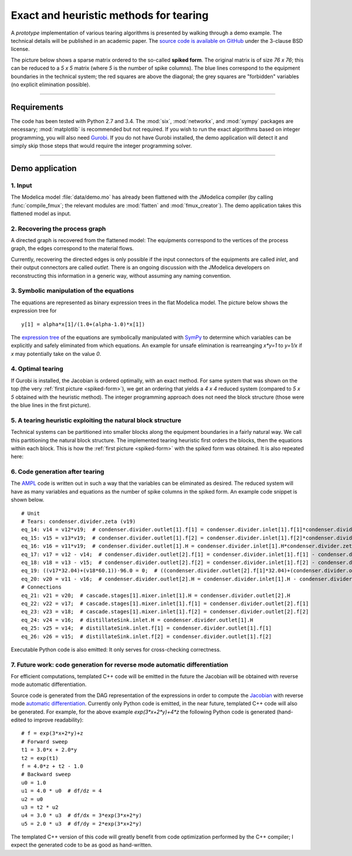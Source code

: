 
=======================================
Exact and heuristic methods for tearing
=======================================

A *prototype* implementation of various tearing algorithms is presented by 
walking through a demo example. The technical details will be published in an
academic paper. The `source code is available on GitHub 
<https://github.com/baharev/sdopt-tearing>`_ under the 3-clause BSD license.

.. _spiked-form:

The picture below shows a sparse matrix ordered to the so-called 
**spiked form**.
The original matrix is of size `76 x 76`; this can be reduced to a `5 x 5` 
matrix (where `5` is the number of spike columns). The blue lines correspond to 
the equipment boundaries in the technical system; the red squares are above the 
diagonal; the grey squares are "forbidden" variables (no explicit elimination 
possible).

.. image:: ./pics/SpikedForm.png
   :alt: A sparse matrix ordered to the so-called spiked form.
   :align: center
   :scale: 50%

--------------------------------------------------------------------------------

Requirements
============

The code has been tested with Python 2.7 and 3.4. 
The :mod:`six`, :mod:`networkx`, and :mod:`sympy` packages are necessary; 
:mod:`matplotlib` is recommended but not required. If you wish to run the exact 
algorithms based on integer programming, you will also need 
`Gurobi <http://www.gurobi.com/>`_. If you do not have Gurobi installed, the 
demo application will detect it and simply skip those steps that would require 
the integer programming solver.

--------------------------------------------------------------------------------

Demo application
================


1. Input
--------

The Modelica model :file:`data/demo.mo` has already been 
flattened with the JModelica compiler (by calling :func:`compile_fmux`; the 
relevant modules are :mod:`flatten` and :mod:`fmux_creator`). The demo 
application takes this flattened model as input.


2. Recovering the process graph
-------------------------------

A directed graph is recovered from the flattened model: The equipments 
correspond to the vertices of the process graph, the edges correspond to the 
material flows.

.. image:: ./pics/Cascade.png
   :alt: Digraph representation of a distillation column.
   :align: center
   :scale: 75%

Currently, recovering the directed edges is only possible if the input 
connectors of the equipments are called `inlet`, and their output connectors are
called `outlet`. There is an ongoing discussion with the JModelica developers on 
reconstructing this information in a generic way, without assuming any naming 
convention.


3. Symbolic manipulation of the equations
-----------------------------------------

The equations are represented as binary expression trees in the flat Modelica
model. The picture below shows the expression tree for ::

    y[1] = alpha*x[1]/(1.0+(alpha-1.0)*x[1])

.. image:: ./pics/ExprTree.png
   :alt: Expression Tree in SymPy.
   :align: center
   :scale: 75%

The `expression tree <http://docs.sympy.org/latest/tutorial/manipulation.html>`_ of 
the equations are symbolically manipulated with `SymPy <http://www.sympy.org/>`_
to determine which variables can be explicitly and safely eliminated from which 
equations. An example for unsafe elimination is rearreanging `x*y=1` to `y=1/x`
if `x` may potentially take on the value `0`.


4. Optimal tearing
------------------

If Gurobi is installed, the Jacobian is ordered optimally, with an exact method.
For same system that was shown on the top (the very 
:ref:`first picture <spiked-form>`), we get an
ordering that yields a `4 x 4` reduced system (compared to `5 x 5` obtained with
the heuristic method). The integer programming approach does not need the block
structure (those were the blue lines in the first picture).

.. image:: ./pics/OptimalTearing.png
   :alt: Optimal tearing, obtained with integer programming.
   :align: center
   :scale: 50%


5. A tearing heuristic exploiting the natural block structure
-------------------------------------------------------------

Technical systems can be partitioned into smaller blocks along the equipment 
boundaries in a fairly natural way. We call this partitioning the natural block 
structure. The implemented tearing heuristic first orders the blocks, then the 
equations within each block. This is how the :ref:`first picture <spiked-form>`
with the spiked form was obtained. It is also repeated here:

.. image:: ./pics/SpikedForm.png
   :alt: Tearing with the block structure.
   :align: center
   :scale: 50%


6. Code generation after tearing
--------------------------------

The `AMPL <http://en.wikipedia.org/wiki/AMPL>`_
code is written out in such a way that the variables can be eliminated as 
desired. The reduced system will have as many variables and equations as the 
number of spike columns in the spiked form. An example code snippet is shown
below. ::

    # Unit
    # Tears: condenser.divider.zeta (v19)
    eq_14: v14 = v12*v19;  # condenser.divider.outlet[1].f[1] = condenser.divider.inlet[1].f[1]*condenser.divider.zeta
    eq_15: v15 = v13*v19;  # condenser.divider.outlet[1].f[2] = condenser.divider.inlet[1].f[2]*condenser.divider.zeta
    eq_16: v16 = v11*v19;  # condenser.divider.outlet[1].H = condenser.divider.inlet[1].H*condenser.divider.zeta
    eq_17: v17 = v12 - v14;  # condenser.divider.outlet[2].f[1] = condenser.divider.inlet[1].f[1] - condenser.divider.outlet[1].f[1]
    eq_18: v18 = v13 - v15;  # condenser.divider.outlet[2].f[2] = condenser.divider.inlet[1].f[2] - condenser.divider.outlet[1].f[2]
    eq_19: ((v17*32.04)+(v18*60.1))-96.0 = 0;  # ((condenser.divider.outlet[2].f[1]*32.04)+(condenser.divider.outlet[2].f[2]*60.1))-96.0 = 0
    eq_20: v20 = v11 - v16;  # condenser.divider.outlet[2].H = condenser.divider.inlet[1].H - condenser.divider.outlet[1].H
    # Connections
    eq_21: v21 = v20;  # cascade.stages[1].mixer.inlet[1].H = condenser.divider.outlet[2].H
    eq_22: v22 = v17;  # cascade.stages[1].mixer.inlet[1].f[1] = condenser.divider.outlet[2].f[1]
    eq_23: v23 = v18;  # cascade.stages[1].mixer.inlet[1].f[2] = condenser.divider.outlet[2].f[2]
    eq_24: v24 = v16;  # distillateSink.inlet.H = condenser.divider.outlet[1].H
    eq_25: v25 = v14;  # distillateSink.inlet.f[1] = condenser.divider.outlet[1].f[1]
    eq_26: v26 = v15;  # distillateSink.inlet.f[2] = condenser.divider.outlet[1].f[2]


Executable Python code is also emitted: It only serves for cross-checking 
correctness. 


7. Future work: code generation for reverse mode automatic differentiation
--------------------------------------------------------------------------

For efficient computations, templated C++ code will be emitted in
the future the Jacobian will be obtained with reverse mode automatic 
differentiation.

Source code is generated from the DAG representation of the expressions 
in order to compute the 
`Jacobian <http://en.wikipedia.org/wiki/Jacobian_matrix_and_determinant>`_
with reverse mode 
`automatic differentiation <http://en.wikipedia.org/wiki/Automatic_differentiation>`_. 
Currently only Python code is emitted, in the near future, templated C++ code 
will also be generated. For example, for the above example `exp(3*x+2*y)+4*z`
the following Python code is generated (hand-edited to improve readability)::

    # f = exp(3*x+2*y)+z
    # Forward sweep
    t1 = 3.0*x + 2.0*y
    t2 = exp(t1)
    f = 4.0*z + t2 - 1.0
    # Backward sweep
    u0 = 1.0
    u1 = 4.0 * u0  # df/dz = 4
    u2 = u0
    u3 = t2 * u2
    u4 = 3.0 * u3  # df/dx = 3*exp(3*x+2*y)
    u5 = 2.0 * u3  # df/dy = 2*exp(3*x+2*y)

The templated C++ version of this code will greatly benefit from code 
optimization performed by the C++ compiler; I expect the generated code to be 
as good as hand-written.
